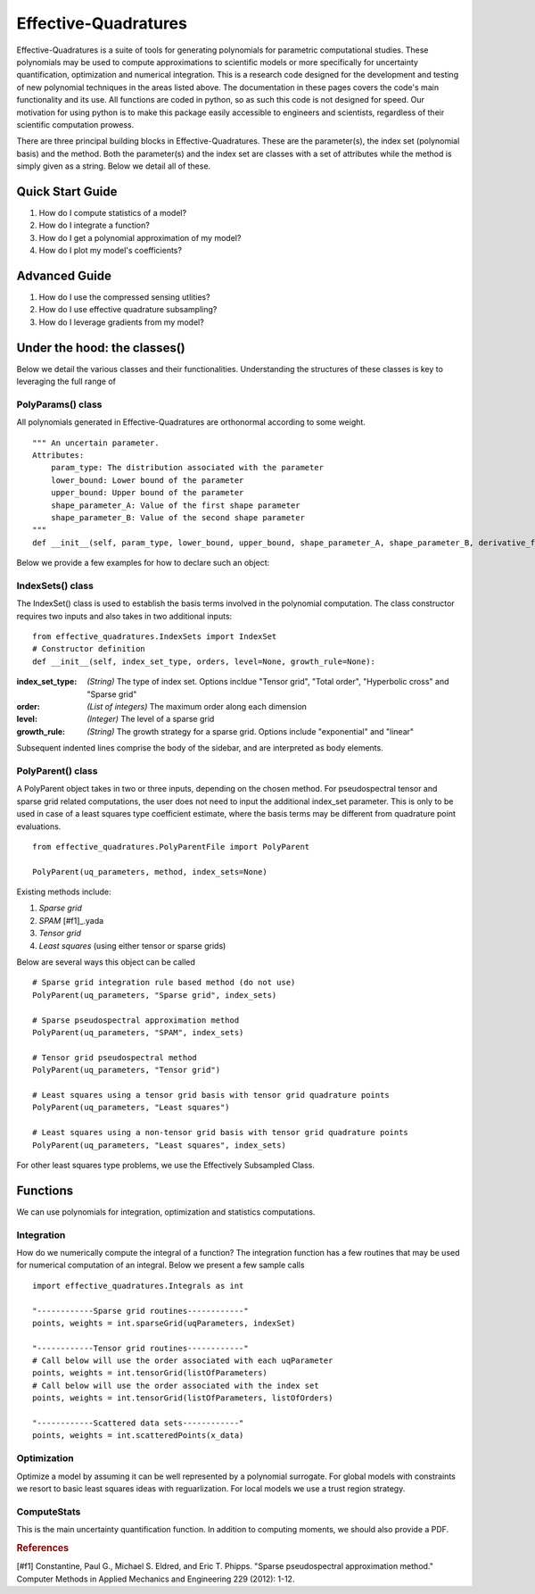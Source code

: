 .. Effective-Quadratures documentation master file, created by
   sphinx-quickstart on Mon Jun 27 11:13:12 2016.
   You can adapt this file completely to your liking, but it should at least
   contain the root `toctree` directive.

Effective-Quadratures
########################
Effective-Quadratures is a suite of tools for generating polynomials for parametric computational studies. These polynomials may be used to compute approximations to scientific models or more specifically for uncertainty quantification, optimization and numerical integration. This is a research code designed for the development and testing of new polynomial techniques in the areas listed above. The documentation in these pages covers the code's main functionality and its use. All functions are coded in python, so as such this code is not designed for speed. Our motivation for using python is to make this package easily accessible to engineers and scientists, regardless of their scientific computation prowess.

There are three principal building blocks in Effective-Quadratures. These are the parameter(s), the index set (polynomial basis) and the method. Both the parameter(s) and the index set are classes with a set of attributes while the method is simply given as a string. Below we detail all of these.

Quick Start Guide
===================
1. How do I compute statistics of a model?
2. How do I integrate a function?
3. How do I get a polynomial approximation of my model?
4. How do I plot my model's coefficients?

Advanced Guide
===================
1. How do I use the compressed sensing utlities?
2. How do I use effective quadrature subsampling?
3. How do I leverage gradients from my model?


Under the hood: the classes()
===========================
Below we detail the various classes and their functionalities. Understanding the structures of these classes is key to leveraging the full range of

PolyParams() class
------------------------
All polynomials generated in Effective-Quadratures are orthonormal according to some weight. ::

    """ An uncertain parameter.
    Attributes:
        param_type: The distribution associated with the parameter
        lower_bound: Lower bound of the parameter
        upper_bound: Upper bound of the parameter
        shape_parameter_A: Value of the first shape parameter
        shape_parameter_B: Value of the second shape parameter
    """
    def __init__(self, param_type, lower_bound, upper_bound, shape_parameter_A, shape_parameter_B, derivative_flag, order):

Below we provide a few examples for how to declare such an object:


IndexSets() class
--------------------
The IndexSet() class is used to establish the basis terms involved in the polynomial computation. The class constructor requires two inputs and also takes in two additional inputs: ::

    from effective_quadratures.IndexSets import IndexSet
    # Constructor definition
    def __init__(self, index_set_type, orders, level=None, growth_rule=None):



.. sidebar:: Sidebar Title
:index_set_type: *(String)* The type of index set. Options incldue "Tensor grid", "Total order", "Hyperbolic cross" and "Sparse grid"
:order: *(List of integers)* The maximum order along each dimension
:level: *(Integer)* The level of a sparse grid
:growth_rule: *(String)* The growth strategy for a sparse grid. Options include "exponential" and "linear"

Subsequent indented lines comprise
the body of the sidebar, and are
interpreted as body elements.


PolyParent() class
--------------------
A PolyParent object takes in two or three inputs, depending on the chosen method. For pseudospectral tensor and sparse grid related computations, the user does not need to input the additional index_set parameter. This is only to be used in case of a least squares type coefficient estimate, where the basis terms may be different from quadrature point evaluations.  ::

   	from effective_quadratures.PolyParentFile import PolyParent

	PolyParent(uq_parameters, method, index_sets=None)
 
Existing methods include:

1. *Sparse grid*
2. *SPAM* [#f1]_.yada
3. *Tensor grid*
4. *Least squares* (using either tensor or sparse grids)

Below are several ways this object can be called ::
	
	# Sparse grid integration rule based method (do not use) 
	PolyParent(uq_parameters, "Sparse grid", index_sets)

	# Sparse pseudospectral approximation method 
	PolyParent(uq_parameters, "SPAM", index_sets)
	
	# Tensor grid pseudospectral method 
	PolyParent(uq_parameters, "Tensor grid")

	# Least squares using a tensor grid basis with tensor grid quadrature points 
	PolyParent(uq_parameters, "Least squares") 

	# Least squares using a non-tensor grid basis with tensor grid quadrature points 
	PolyParent(uq_parameters, "Least squares", index_sets) 

For other least squares type problems, we use the Effectively Subsampled Class.

.. References


Functions
====================
We can use polynomials for integration, optimization and statistics computations.

Integration
----------------------
How do we numerically compute the integral of a function? The integration function has a few routines that may be used for numerical computation of an integral. Below we present a few sample calls ::

    import effective_quadratures.Integrals as int

    "------------Sparse grid routines------------"
    points, weights = int.sparseGrid(uqParameters, indexSet)

    "------------Tensor grid routines------------"
    # Call below will use the order associated with each uqParameter
    points, weights = int.tensorGrid(listOfParameters)
    # Call below will use the order associated with the index set
    points, weights = int.tensorGrid(listOfParameters, listOfOrders)

    "------------Scattered data sets------------"
    points, weights = int.scatteredPoints(x_data)


Optimization
-----------------------
Optimize a model by assuming it can be well represented by a polynomial surrogate. For global models with constraints we resort to basic least squares ideas with reguarlization. For local models we use a trust region strategy.

ComputeStats
-----------------------
This is the main uncertainty quantification function. In addition to computing moments, we should also provide a PDF.

.. rubric:: References

[#f1] Constantine, Paul G., Michael S. Eldred, and Eric T. Phipps. "Sparse pseudospectral approximation method." Computer Methods in Applied Mechanics and Engineering 229 (2012): 1-12.
